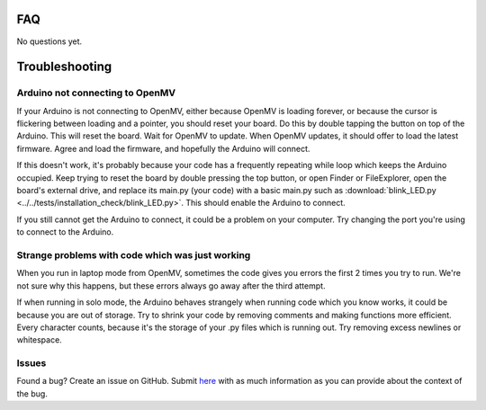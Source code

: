 FAQ
===

No questions yet.

Troubleshooting
===============

Arduino not connecting to OpenMV
--------------------------------

If your Arduino is not connecting to OpenMV, either because OpenMV is loading forever, or because the cursor is flickering between loading and a pointer, you should reset your board. Do this by double tapping the button on top of the Arduino. This will reset the board. Wait for OpenMV to update. When OpenMV updates, it should offer to load the latest firmware. Agree and load the firmware, and hopefully the Arduino will connect.

If this doesn't work, it's probably because your code has a frequently repeating while loop which keeps the Arduino occupied. Keep trying to reset the board by double pressing the top button, or open Finder or FileExplorer, open the board's external drive, and replace its main.py (your code) with a basic main.py such as :download:`blink_LED.py <../../tests/installation_check/blink_LED.py>`. This should enable the Arduino to connect.

If you still cannot get the Arduino to connect, it could be a problem on your computer. Try changing the port you're using to connect to the Arduino.

Strange problems with code which was just working
-------------------------------------------------

When you run in laptop mode from OpenMV, sometimes the code gives you errors the first 2 times you try to run. We're not sure why this happens, but these errors always go away after the third attempt.

If when running in solo mode, the Arduino behaves strangely when running code which you know works, it could be because you are out of storage. Try to shrink your code by removing comments and making functions more efficient. Every character counts, because it's the storage of your .py files which is running out. Try removing excess newlines or whitespace.

Issues
------

Found a bug? Create an issue on GitHub. Submit `here <https://github.com/Bram-Hub/NanoNav/issues>`_ with as much information as you can provide
about the context of the bug.
